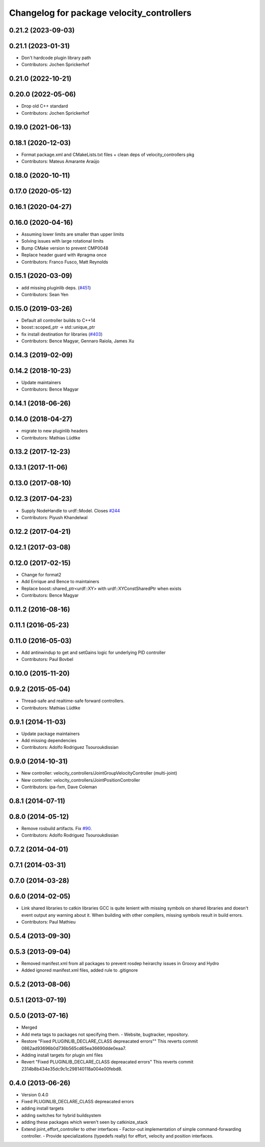 ^^^^^^^^^^^^^^^^^^^^^^^^^^^^^^^^^^^^^^^^^^
Changelog for package velocity_controllers
^^^^^^^^^^^^^^^^^^^^^^^^^^^^^^^^^^^^^^^^^^

0.21.2 (2023-09-03)
-------------------

0.21.1 (2023-01-31)
-------------------
* Don't hardcode plugin library path
* Contributors: Jochen Sprickerhof

0.21.0 (2022-10-21)
-------------------

0.20.0 (2022-05-06)
-------------------
* Drop old C++ standard
* Contributors: Jochen Sprickerhof

0.19.0 (2021-06-13)
-------------------

0.18.1 (2020-12-03)
-------------------
* Format package.xml and CMakeLists.txt files + clean deps of velocity_controllers pkg
* Contributors: Mateus Amarante Araújo

0.18.0 (2020-10-11)
-------------------

0.17.0 (2020-05-12)
-------------------

0.16.1 (2020-04-27)
-------------------

0.16.0 (2020-04-16)
-------------------
* Assuming lower limits are smaller than upper limits
* Solving issues with large rotational limits
* Bump CMake version to prevent CMP0048
* Replace header guard with #pragma once
* Contributors: Franco Fusco, Matt Reynolds

0.15.1 (2020-03-09)
-------------------
* add missing pluginlib deps. (`#451 <https://github.com/ros-controls/ros_controllers/issues/451>`_)
* Contributors: Sean Yen

0.15.0 (2019-03-26)
-------------------
* Default all controller builds to C++14
* boost::scoped_ptr -> std::unique_ptr
* fix install destination for libraries (`#403 <https://github.com/ros-controls/ros_controllers/issues/403>`_)
* Contributors: Bence Magyar, Gennaro Raiola, James Xu

0.14.3 (2019-02-09)
-------------------

0.14.2 (2018-10-23)
-------------------
* Update maintainers
* Contributors: Bence Magyar

0.14.1 (2018-06-26)
-------------------

0.14.0 (2018-04-27)
-------------------
* migrate to new pluginlib headers
* Contributors: Mathias Lüdtke

0.13.2 (2017-12-23)
-------------------

0.13.1 (2017-11-06)
-------------------

0.13.0 (2017-08-10)
-------------------

0.12.3 (2017-04-23)
-------------------
* Supply NodeHandle to urdf::Model. Closes `#244 <https://github.com/ros-controls/ros_controllers/issues/244>`_
* Contributors: Piyush Khandelwal

0.12.2 (2017-04-21)
-------------------

0.12.1 (2017-03-08)
-------------------

0.12.0 (2017-02-15)
-------------------
* Change for format2
* Add Enrique and Bence to maintainers
* Replace boost::shared_ptr<urdf::XY> with urdf::XYConstSharedPtr when exists
* Contributors: Bence Magyar

0.11.2 (2016-08-16)
-------------------

0.11.1 (2016-05-23)
-------------------

0.11.0 (2016-05-03)
-------------------
* Add antinwindup to get and setGains logic for underlying PID controller
* Contributors: Paul Bovbel

0.10.0 (2015-11-20)
-------------------

0.9.2 (2015-05-04)
------------------
* Thread-safe and realtime-safe forward controllers.
* Contributors: Mathias Lüdtke

0.9.1 (2014-11-03)
------------------
* Update package maintainers
* Add missing dependencies
* Contributors: Adolfo Rodriguez Tsouroukdissian

0.9.0 (2014-10-31)
------------------
* New controller: velocity_controllers/JointGroupVelocityController (multi-joint)
* New controller: velocity_controllers/JointPositionController
* Contributors: ipa-fxm, Dave Coleman

0.8.1 (2014-07-11)
------------------

0.8.0 (2014-05-12)
------------------
* Remove rosbuild artifacts. Fix `#90 <https://github.com/ros-controls/ros_controllers/issues/90>`_.
* Contributors: Adolfo Rodriguez Tsouroukdissian

0.7.2 (2014-04-01)
------------------

0.7.1 (2014-03-31)
------------------

0.7.0 (2014-03-28)
------------------

0.6.0 (2014-02-05)
------------------
* Link shared libraries to catkin libraries
  GCC is quite lenient with missing symbols on shared libraries and
  doesn't event output any warning about it.
  When building with other compilers, missing symbols result in build
  errors.
* Contributors: Paul Mathieu

0.5.4 (2013-09-30)
------------------

0.5.3 (2013-09-04)
------------------
* Removed manifest.xml from all packages to prevent rosdep heirarchy issues in Groovy and Hydro
* Added ignored manifest.xml files, added rule to .gitignore

0.5.2 (2013-08-06)
------------------

0.5.1 (2013-07-19)
------------------

0.5.0 (2013-07-16)
------------------
* Merged
* Add meta tags to packages not specifying them.
  - Website, bugtracker, repository.
* Restore "Fixed PLUGINLIB_DECLARE_CLASS depreacated errors""
  This reverts commit 0862ad93696b0d736b565cd65ea36690dde0eaa7.
* Adding install targets for plugin xml files
* Revert "Fixed PLUGINLIB_DECLARE_CLASS depreacated errors"
  This reverts commit 2314b8b434e35dc9c1c298140118a004e00febd8.

0.4.0 (2013-06-26)
------------------
* Version 0.4.0
* Fixed PLUGINLIB_DECLARE_CLASS depreacated errors
* adding install targets
* adding switches for hybrid buildsystem
* adding these packages which weren't seen by catkinize_stack
* Extend joint_effort_controller to other interfaces
  - Factor-out implementation of simple command-forwarding controller.
  - Provide specializations (typedefs really) for effort, velocity and position
  interfaces.
